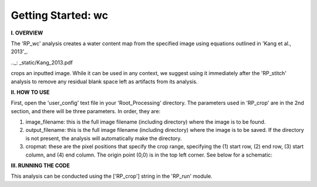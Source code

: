.. wc_tutorial:

************************
Getting Started: wc
************************

**I. OVERVIEW**

The 'RP_wc' analysis creates a water content map from the specified image using equations outlined in 'Kang et al., 2013'_.

.._: _static/Kang_2013.pdf


crops an inputted image.  While it can be used in any context, we suggest using it immediately after the 'RP_stitch' analysis to remove any residual blank space left as artifacts from its analysis.


**II. HOW TO USE**

First, open the 'user_config' text file in your 'Root_Processing' directory.  The parameters used in 'RP_crop' are in the 2nd section, and there will be three parameters.  In order, they are:

1. image_filename: this is the full image filename (including directory) where the image is to be found.  

2. output_filename: this is the full image filename (including directory) where the image is to be saved.  If the directory is not present, the analysis will automatically make the directory.  

3. cropmat: these are the pixel positions that specify the crop range, specifying the (1) start row, (2) end row, (3) start column, and (4) end column.  The origin point (0,0) is in the top left corner.  See below for a schematic:

.. image:: _static/cropmat.jpg

**III. RUNNING THE CODE**

This analysis can be conducted using the ['RP_crop'] string in the 'RP_run' module.  
